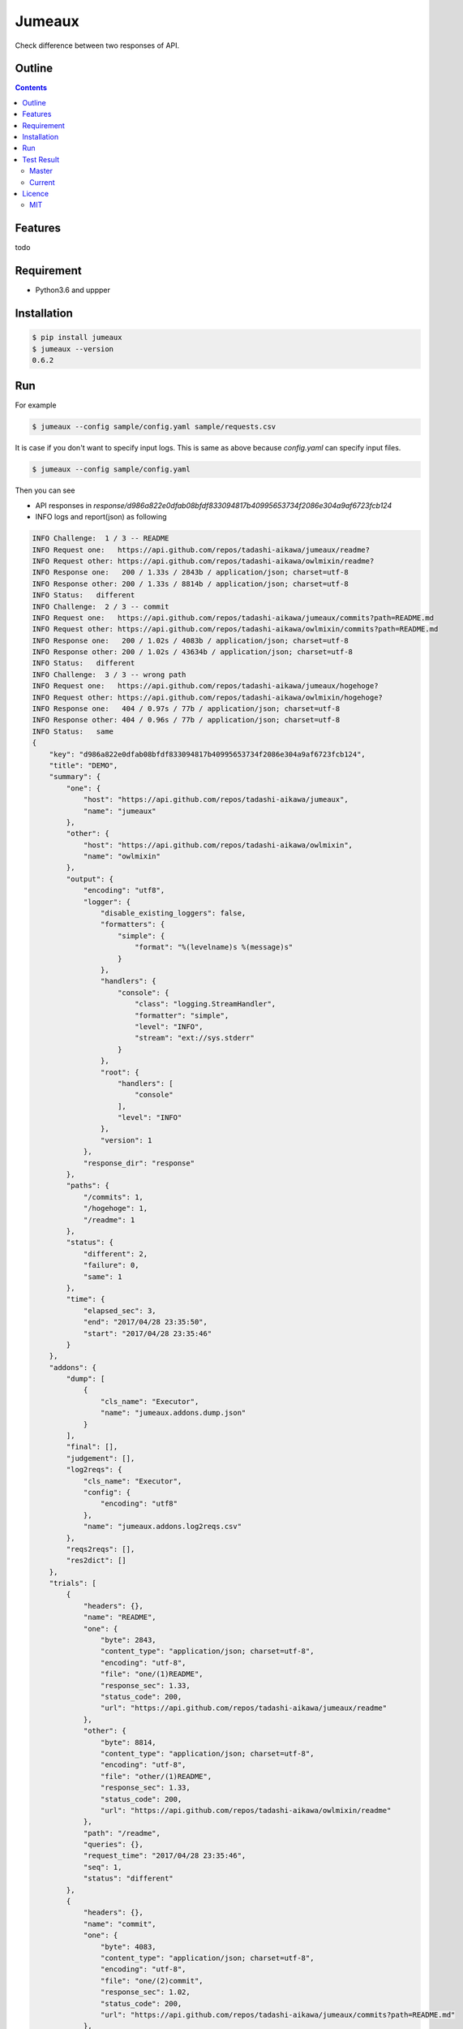 Jumeaux
*******

|pypi| |travis| |coverage| |complexity| |versions| |license|

Check difference between two responses of API.

Outline
=======

.. contents::


Features
========

todo


Requirement
===========

* Python3.6 and uppper


Installation
============

.. sourcecode:: bash

    $ pip install jumeaux
    $ jumeaux --version
    0.6.2


Run
===

For example

.. sourcecode:: bash

    $ jumeaux --config sample/config.yaml sample/requests.csv

It is case if you don't want to specify input logs. This is same as above because `config.yaml` can specify input files.

.. sourcecode:: bash

    $ jumeaux --config sample/config.yaml


Then you can see

* API responses in `response/d986a822e0dfab08bfdf833094817b40995653734f2086e304a9af6723fcb124`
* INFO logs and report(json) as following

.. sourcecode::

    INFO Challenge:  1 / 3 -- README
    INFO Request one:   https://api.github.com/repos/tadashi-aikawa/jumeaux/readme?
    INFO Request other: https://api.github.com/repos/tadashi-aikawa/owlmixin/readme?
    INFO Response one:   200 / 1.33s / 2843b / application/json; charset=utf-8
    INFO Response other: 200 / 1.33s / 8814b / application/json; charset=utf-8
    INFO Status:   different
    INFO Challenge:  2 / 3 -- commit
    INFO Request one:   https://api.github.com/repos/tadashi-aikawa/jumeaux/commits?path=README.md
    INFO Request other: https://api.github.com/repos/tadashi-aikawa/owlmixin/commits?path=README.md
    INFO Response one:   200 / 1.02s / 4083b / application/json; charset=utf-8
    INFO Response other: 200 / 1.02s / 43634b / application/json; charset=utf-8
    INFO Status:   different
    INFO Challenge:  3 / 3 -- wrong path
    INFO Request one:   https://api.github.com/repos/tadashi-aikawa/jumeaux/hogehoge?
    INFO Request other: https://api.github.com/repos/tadashi-aikawa/owlmixin/hogehoge?
    INFO Response one:   404 / 0.97s / 77b / application/json; charset=utf-8
    INFO Response other: 404 / 0.96s / 77b / application/json; charset=utf-8
    INFO Status:   same
    {
        "key": "d986a822e0dfab08bfdf833094817b40995653734f2086e304a9af6723fcb124",
        "title": "DEMO",
        "summary": {
            "one": {
                "host": "https://api.github.com/repos/tadashi-aikawa/jumeaux",
                "name": "jumeaux"
            },
            "other": {
                "host": "https://api.github.com/repos/tadashi-aikawa/owlmixin",
                "name": "owlmixin"
            },
            "output": {
                "encoding": "utf8",
                "logger": {
                    "disable_existing_loggers": false,
                    "formatters": {
                        "simple": {
                            "format": "%(levelname)s %(message)s"
                        }
                    },
                    "handlers": {
                        "console": {
                            "class": "logging.StreamHandler",
                            "formatter": "simple",
                            "level": "INFO",
                            "stream": "ext://sys.stderr"
                        }
                    },
                    "root": {
                        "handlers": [
                            "console"
                        ],
                        "level": "INFO"
                    },
                    "version": 1
                },
                "response_dir": "response"
            },
            "paths": {
                "/commits": 1,
                "/hogehoge": 1,
                "/readme": 1
            },
            "status": {
                "different": 2,
                "failure": 0,
                "same": 1
            },
            "time": {
                "elapsed_sec": 3,
                "end": "2017/04/28 23:35:50",
                "start": "2017/04/28 23:35:46"
            }
        },
        "addons": {
            "dump": [
                {
                    "cls_name": "Executor",
                    "name": "jumeaux.addons.dump.json"
                }
            ],
            "final": [],
            "judgement": [],
            "log2reqs": {
                "cls_name": "Executor",
                "config": {
                    "encoding": "utf8"
                },
                "name": "jumeaux.addons.log2reqs.csv"
            },
            "reqs2reqs": [],
            "res2dict": []
        },
        "trials": [
            {
                "headers": {},
                "name": "README",
                "one": {
                    "byte": 2843,
                    "content_type": "application/json; charset=utf-8",
                    "encoding": "utf-8",
                    "file": "one/(1)README",
                    "response_sec": 1.33,
                    "status_code": 200,
                    "url": "https://api.github.com/repos/tadashi-aikawa/jumeaux/readme"
                },
                "other": {
                    "byte": 8814,
                    "content_type": "application/json; charset=utf-8",
                    "encoding": "utf-8",
                    "file": "other/(1)README",
                    "response_sec": 1.33,
                    "status_code": 200,
                    "url": "https://api.github.com/repos/tadashi-aikawa/owlmixin/readme"
                },
                "path": "/readme",
                "queries": {},
                "request_time": "2017/04/28 23:35:46",
                "seq": 1,
                "status": "different"
            },
            {
                "headers": {},
                "name": "commit",
                "one": {
                    "byte": 4083,
                    "content_type": "application/json; charset=utf-8",
                    "encoding": "utf-8",
                    "file": "one/(2)commit",
                    "response_sec": 1.02,
                    "status_code": 200,
                    "url": "https://api.github.com/repos/tadashi-aikawa/jumeaux/commits?path=README.md"
                },
                "other": {
                    "byte": 43634,
                    "content_type": "application/json; charset=utf-8",
                    "encoding": "utf-8",
                    "file": "other/(2)commit",
                    "response_sec": 1.02,
                    "status_code": 200,
                    "url": "https://api.github.com/repos/tadashi-aikawa/owlmixin/commits?path=README.md"
                },
                "path": "/commits",
                "queries": {
                    "path": [
                        "README.md"
                    ]
                },
                "request_time": "2017/04/28 23:35:48",
                "seq": 2,
                "status": "different"
            },
            {
                "headers": {},
                "name": "wrong path",
                "one": {
                    "byte": 77,
                    "content_type": "application/json; charset=utf-8",
                    "encoding": "utf-8",
                    "response_sec": 0.97,
                    "status_code": 404,
                    "url": "https://api.github.com/repos/tadashi-aikawa/jumeaux/hogehoge"
                },
                "other": {
                    "byte": 77,
                    "content_type": "application/json; charset=utf-8",
                    "encoding": "utf-8",
                    "response_sec": 0.96,
                    "status_code": 404,
                    "url": "https://api.github.com/repos/tadashi-aikawa/owlmixin/hogehoge"
                },
                "path": "/hogehoge",
                "queries": {},
                "request_time": "2017/04/28 23:35:49",
                "seq": 3,
                "status": "same"
            }
        ]
    }




Test Result
===========

Master
------

.. image:: https://api.travis-ci.org/tadashi-aikawa/jumeaux.png?branch=master
    :target: https://travis-ci.org/tadashi-aikawa/jumeaux

Current
-------

.. image:: https://api.travis-ci.org/tadashi-aikawa/jumeaux.png?
    :target: https://travis-ci.org/tadashi-aikawa/jumeaux


Licence
=======

MIT
---

This software is released under the MIT License, see LICENSE.txt.


.. |travis| image:: https://api.travis-ci.org/tadashi-aikawa/jumeaux.svg?branch=master
    :target: https://travis-ci.org/tadashi-aikawa/jumeaux/builds
    :alt: Build Status
.. |coverage| image:: https://codeclimate.com/github/tadashi-aikawa/jumeaux/badges/coverage.svg
    :target: https://codeclimate.com/github/tadashi-aikawa/jumeaux/coverage
    :alt: Test Coverage
.. |complexity| image:: https://codeclimate.com/github/tadashi-aikawa/jumeaux/badges/gpa.svg
    :target: https://codeclimate.com/github/tadashi-aikawa/jumeaux
    :alt: Code Climate
.. |license| image:: https://img.shields.io/github/license/mashape/apistatus.svg
.. |pypi| image:: https://img.shields.io/pypi/v/jumeaux.svg
.. |versions| image:: https://img.shields.io/pypi/pyversions/jumeaux.svg



